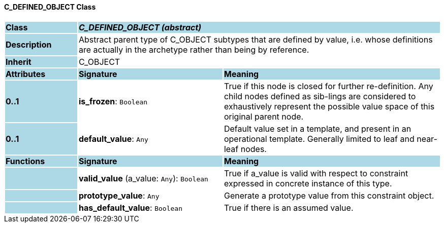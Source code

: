 ==== C_DEFINED_OBJECT Class

[cols="^1,2,3"]
|===
|*Class*
{set:cellbgcolor:lightblue}
2+^|*_C_DEFINED_OBJECT (abstract)_*

|*Description*
{set:cellbgcolor:lightblue}
2+|Abstract parent type of C_OBJECT subtypes that are defined by value, i.e. whose definitions are actually in the archetype rather than being by reference. 
{set:cellbgcolor!}

|*Inherit*
{set:cellbgcolor:lightblue}
2+|C_OBJECT
{set:cellbgcolor!}

|*Attributes*
{set:cellbgcolor:lightblue}
^|*Signature*
^|*Meaning*

|*0..1*
{set:cellbgcolor:lightblue}
|*is_frozen*: `Boolean`
{set:cellbgcolor!}
|True if this node is closed for further re-definition. Any child nodes defined as sib-lings are considered to exhaustively represent the possible value space of this original parent node.

|*0..1*
{set:cellbgcolor:lightblue}
|*default_value*: `Any`
{set:cellbgcolor!}
|Default value set in a template, and present in an operational template. Generally limited to leaf and near-leaf nodes.
|*Functions*
{set:cellbgcolor:lightblue}
^|*Signature*
^|*Meaning*

|
{set:cellbgcolor:lightblue}
|*valid_value* (a_value: `Any`): `Boolean`
{set:cellbgcolor!}
|True if a_value is valid with respect to constraint expressed in concrete instance of this type.

|
{set:cellbgcolor:lightblue}
|*prototype_value*: `Any`
{set:cellbgcolor!}
|Generate a prototype value from this constraint object.

|
{set:cellbgcolor:lightblue}
|*has_default_value*: `Boolean`
{set:cellbgcolor!}
|True if there is an assumed value.
|===
